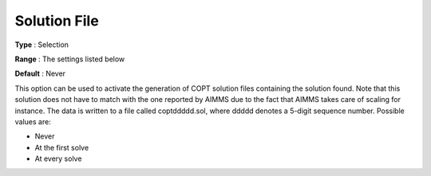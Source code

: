.. _COPT_General_-_Solution_file:

Solution File
=============



**Type** :	Selection	

**Range** :	The settings listed below	

**Default** :	Never	



This option can be used to activate the generation of COPT solution files containing the solution found. Note that this solution does not have to match with the one reported by AIMMS due to the fact that AIMMS takes care of scaling for instance. The data is written to a file called coptddddd.sol, where ddddd denotes a 5-digit sequence number. Possible values are:



*	Never
*	At the first solve
*	At every solve



